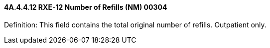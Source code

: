 ==== 4A.4.4.12 RXE-12 Number of Refills (NM) 00304

Definition: This field contains the total original number of refills. Outpatient only.

